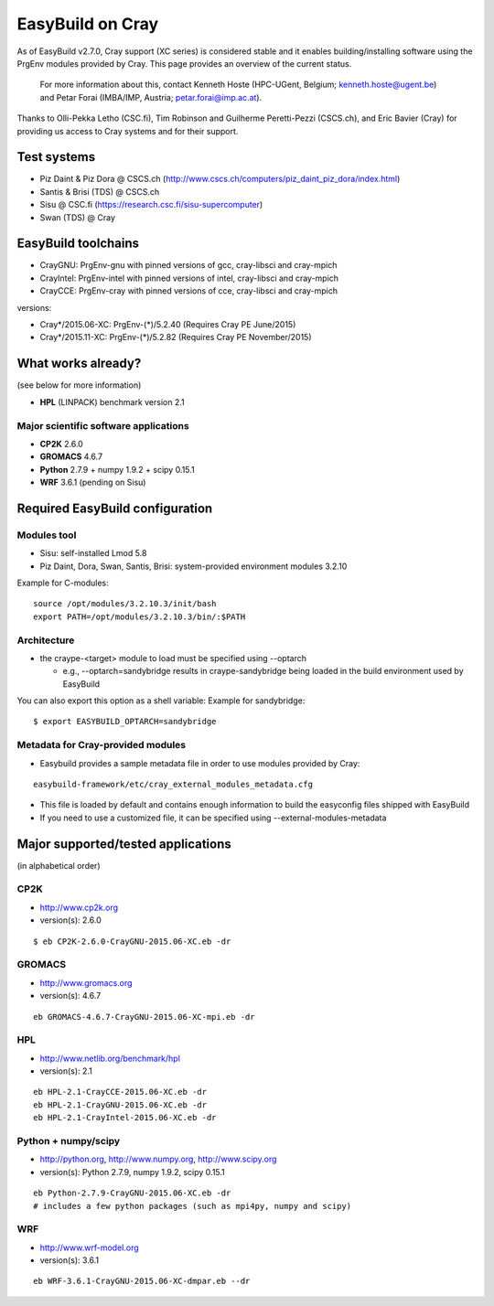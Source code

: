.. _cray_support:

EasyBuild on Cray
=================

As of EasyBuild v2.7.0, Cray support (XC series) is considered stable and it enables building/installing software using the PrgEnv modules provided by Cray. This page provides an overview of the current status.

 For more information about this, contact Kenneth Hoste (HPC-UGent, Belgium; kenneth.hoste@ugent.be) and Petar Forai (IMBA/IMP, Austria; petar.forai@imp.ac.at).

Thanks to Olli-Pekka Letho (CSC.fi), Tim Robinson and Guilherme Peretti-Pezzi (CSCS.ch), and Eric Bavier (Cray) for providing us access to Cray systems and for their support.

Test systems
------------

* Piz Daint & Piz Dora @ CSCS.ch (http://www.cscs.ch/computers/piz_daint_piz_dora/index.html)
* Santis & Brisi (TDS) @ CSCS.ch
* Sisu @ CSC.fi (https://research.csc.fi/sisu-supercomputer)
* Swan (TDS) @ Cray

EasyBuild toolchains
--------------------

* CrayGNU: PrgEnv-gnu with pinned versions of gcc, cray-libsci and cray-mpich
* CrayIntel: PrgEnv-intel with pinned versions of intel, cray-libsci and cray-mpich
* CrayCCE: PrgEnv-cray with pinned versions of cce, cray-libsci and cray-mpich

versions:

* Cray*/2015.06-XC: PrgEnv-(*)/5.2.40 (Requires Cray PE June/2015)
* Cray*/2015.11-XC: PrgEnv-(*)/5.2.82 (Requires Cray PE November/2015)

What works already?
-------------------
(see below for more information)

*  **HPL** (LINPACK) benchmark version 2.1

Major scientific software applications
~~~~~~~~~~~~~~~~~~~~~~~~~~~~~~~~~~~~~~

* **CP2K** 2.6.0
* **GROMACS** 4.6.7
* **Python** 2.7.9 + numpy 1.9.2 + scipy 0.15.1
* **WRF** 3.6.1 (pending on Sisu)

Required EasyBuild configuration
--------------------------------


Modules tool 
~~~~~~~~~~~~
* Sisu: self-installed Lmod 5.8
* Piz Daint, Dora, Swan, Santis, Brisi: system-provided environment modules 3.2.10 

Example for C-modules::

 source /opt/modules/3.2.10.3/init/bash
 export PATH=/opt/modules/3.2.10.3/bin/:$PATH

Architecture 
~~~~~~~~~~~~

* the craype-<target> module to load must be specified using --optarch

  * e.g., --optarch=sandybridge results in craype-sandybridge being loaded in the build environment used by EasyBuild 

You can also export this option as a shell variable: Example for sandybridge::

 $ export EASYBUILD_OPTARCH=sandybridge

Metadata for Cray-provided modules
~~~~~~~~~~~~~~~~~~~~~~~~~~~~~~~~~~

* Easybuild provides a sample metadata file in order to use modules provided by Cray:

::

 easybuild-framework/etc/cray_external_modules_metadata.cfg


* This file is loaded by default and contains enough information to build the easyconfig files shipped with EasyBuild
* If you need to use a customized file, it can be specified using --external-modules-metadata

Major supported/tested applications
-----------------------------------

(in alphabetical order)

CP2K
~~~~

* http://www.cp2k.org
* version(s): 2.6.0

::
 
 $ eb CP2K-2.6.0-CrayGNU-2015.06-XC.eb -dr 

GROMACS
~~~~~~~

* http://www.gromacs.org
* version(s): 4.6.7

::

 eb GROMACS-4.6.7-CrayGNU-2015.06-XC-mpi.eb -dr 

HPL
~~~

* http://www.netlib.org/benchmark/hpl
* version(s): 2.1

::

 eb HPL-2.1-CrayCCE-2015.06-XC.eb -dr
 eb HPL-2.1-CrayGNU-2015.06-XC.eb -dr 
 eb HPL-2.1-CrayIntel-2015.06-XC.eb -dr 

Python + numpy/scipy
~~~~~~~~~~~~~~~~~~~~

* http://python.org, http://www.numpy.org, http://www.scipy.org
* version(s): Python 2.7.9, numpy 1.9.2, scipy 0.15.1

::

 eb Python-2.7.9-CrayGNU-2015.06-XC.eb -dr 
 # includes a few python packages (such as mpi4py, numpy and scipy)

WRF
~~~

* http://www.wrf-model.org
* version(s): 3.6.1

::

 eb WRF-3.6.1-CrayGNU-2015.06-XC-dmpar.eb --dr 
